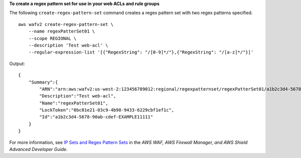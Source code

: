 **To create a regex pattern set for use in your web ACLs and rule groups**

The following ``create-regex-pattern-set`` command creates a regex pattern set with two regex patterns specified. ::

    aws wafv2 create-regex-pattern-set \
        --name regexPatterSet01 \
        --scope REGIONAL \
        --description 'Test web-acl' \ 
        --regular-expression-list '[{"RegexString": "/[0-9]*/"},{"RegexString": "/[a-z]*/"}]'

Output::

    {
        "Summary":{
            "ARN":"arn:aws:wafv2:us-west-2:123456789012:regional/regexpatternset/regexPatterSet01/a1b2c3d4-5678-90ab-cdef-EXAMPLE11111",
            "Description":"Test web-acl",
            "Name":"regexPatterSet01",
            "LockToken":"0bc01e21-03c9-4b98-9433-6229cbf1ef1c",
            "Id":"a1b2c3d4-5678-90ab-cdef-EXAMPLE11111"
        }
    }

For more information, see `IP Sets and Regex Pattern Sets <https://docs.aws.amazon.com/waf/latest/developerguide/waf-referenced-set-managing.html>`__ in the *AWS WAF, AWS Firewall Manager, and AWS Shield Advanced Developer Guide*.

